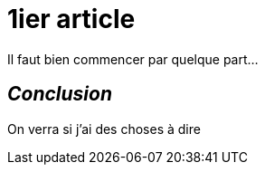 = 1ier article
:hp-tags: test, essai


Il faut bien commencer par quelque part...

== _Conclusion_
On verra si j'ai des choses à dire